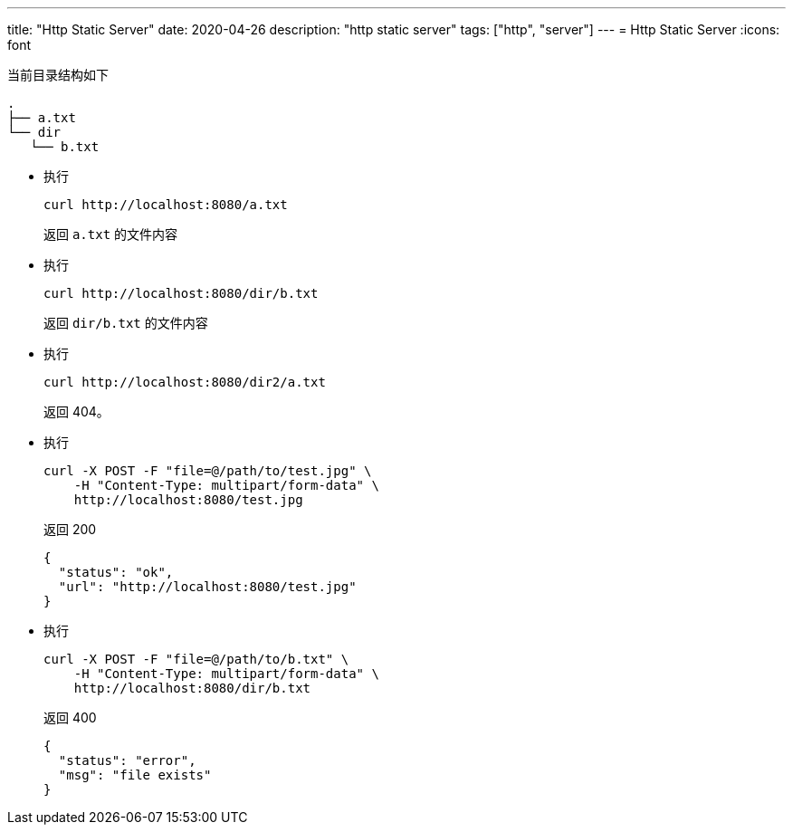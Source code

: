 ---
title: "Http Static Server"
date: 2020-04-26
description: "http static server"
tags: ["http", "server"]
---
= Http Static Server
:icons: font

当前目录结构如下

[source,bash]
----
.
├── a.txt
└── dir
   └── b.txt
----

* 执行
+
[source,bash]
----
curl http://localhost:8080/a.txt
----
+
返回 `a.txt` 的文件内容

* 执行
+
[source,bash]
----
curl http://localhost:8080/dir/b.txt
----
+
返回 `dir/b.txt` 的文件内容

* 执行
+
[source,bash]
----
curl http://localhost:8080/dir2/a.txt
----
+
返回 404。

* 执行
+
[source,bash]
----
curl -X POST -F "file=@/path/to/test.jpg" \
    -H "Content-Type: multipart/form-data" \
    http://localhost:8080/test.jpg
----
+
返回 200
+
[source,json]
----
{
  "status": "ok",
  "url": "http://localhost:8080/test.jpg"
}
----

* 执行
+
[source,bash]
----
curl -X POST -F "file=@/path/to/b.txt" \
    -H "Content-Type: multipart/form-data" \
    http://localhost:8080/dir/b.txt
----
+
返回 400

+
[source,json]
----
{
  "status": "error",
  "msg": "file exists"
}
----
